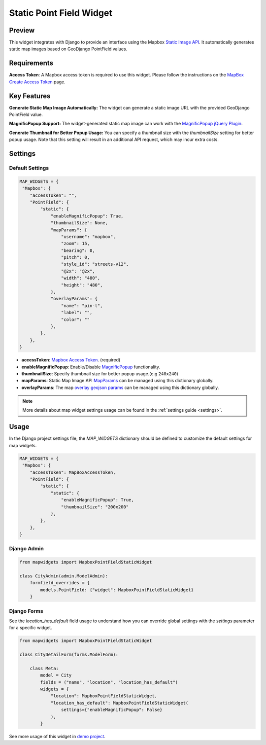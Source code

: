 Static Point Field Widget
=========================

Preview
^^^^^^^

.. image:: /_static/images/google-point-static-map-widget.png


This widget integrates with Django to provide an interface using the Mapbox `Static Image API <https://docs.mapbox.com/api/maps/static-images/>`_. It automatically generates static map images based on GeoDjango PointField values.

Requirements
^^^^^^^^^^^^
**Access Token**: A Mapbox access token is required to use this widget. Please follow the instructions on the `MapBox Create Access Token <https://docs.mapbox.com/help/getting-started/access-tokens/>`_ page.


Key Features
^^^^^^^^^^^^

**Generate Static Map Image Automatically:** The widget can generate a static image URL with the provided GeoDjango PointField value.

**MagnificPopup Support:** The widget-generated static map image can work with the `MagnificPopup jQuery Plugin <https://dimsemenov.com/plugins/magnific-popup/>`_.

**Generate Thumbnail for Better Popup Usage:** You can specify a thumbnail size with the `thumbnailSize` setting for better popup usage. Note that this setting will result in an additional API request, which may incur extra costs.

Settings
^^^^^^^^
Default Settings
----------------

.. code-block:: python

    MAP_WIDGETS = {
     "Mapbox": {
        "accessToken": "",
        "PointField": {
            "static": {
                "enableMagnificPopup": True,
                "thumbnailSize": None,
                "mapParams": {
                    "username": "mapbox",
                    "zoom": 15,
                    "bearing": 0,
                    "pitch": 0,
                    "style_id": "streets-v12",
                    "@2x": "@2x",
                    "width": "480",
                    "height": "480",
                },
                "overlayParams": {
                    "name": "pin-l",
                    "label": "",
                    "color": ""
                },
            },
        },
    }


* **accessToken**: `Mapbox Access Token <https://docs.mapbox.com/help/getting-started/access-tokens/>`_. (required)

* **enableMagnificPopup**: Enable/Disable `MagnificPopup <https://dimsemenov.com/plugins/magnific-popup/>`_ functionality.

* **thumbnailSize**: Specify thumbnail size for better popup usage.(e.g ``240x240``)


* **mapParams**: Static Map Image API `MapParams <https://docs.mapbox.com/api/maps/static-images/#retrieve-a-static-map-from-a-style>`_ can be managed using this dictionary globally.

* **overlayParams**: The map `overlay geojson params <https://docs.mapbox.com/api/maps/static-images/#overlay-options>`_  can be managed using this dictionary globally.

.. Note::
    More details about map widget settings usage can be found in the :ref:`settings guide <settings>`.

Usage
^^^^^

In the Django project settings file, the `MAP_WIDGETS` dictionary should be defined to customize the default settings for map widgets.

.. code-block:: python

    MAP_WIDGETS = {
     "Mapbox": {
        "accessToken": MapBoxAccessToken,
        "PointField": {
            "static": {
                "static": {
                    "enableMagnificPopup": True,
                    "thumbnailSize": "200x200"
                },
            },
        },
    }

Django Admin
------------

.. code-block:: python

    from mapwidgets import MapboxPointFieldStaticWidget

    class CityAdmin(admin.ModelAdmin):
        formfield_overrides = {
            models.PointField: {"widget": MapboxPointFieldStaticWidget}
        }

Django Forms
------------

See the `location_has_default` field usage to understand how you can override global settings with the `settings` parameter for a specific widget.

.. code-block:: python

    from mapwidgets import MapboxPointFieldStaticWidget

    class CityDetailForm(forms.ModelForm):

        class Meta:
            model = City
            fields = ("name", "location", "location_has_default")
            widgets = {
                "location": MapboxPointFieldStaticWidget,
                "location_has_default": MapboxPointFieldStaticWidget(
                    settings={"enableMagnificPopup": False}
                ),
            }


See more usage of this widget in `demo project <https://github.com/erdem/django-map-widgets/tree/master/demo>`_.